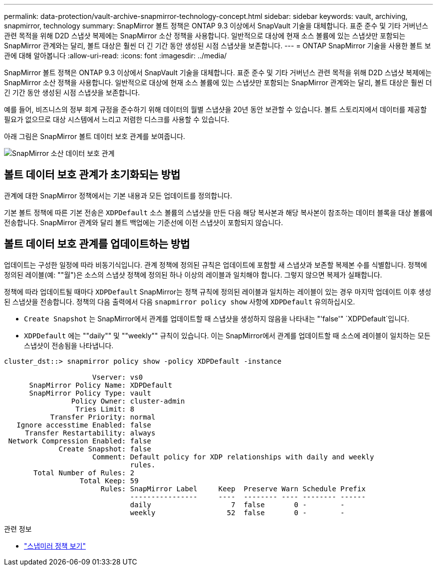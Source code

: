 ---
permalink: data-protection/vault-archive-snapmirror-technology-concept.html 
sidebar: sidebar 
keywords: vault, archiving, snapmirror, technology 
summary: SnapMirror 볼트 정책은 ONTAP 9.3 이상에서 SnapVault 기술을 대체합니다. 표준 준수 및 기타 거버넌스 관련 목적을 위해 D2D 스냅샷 복제에는 SnapMirror 소산 정책을 사용합니다. 일반적으로 대상에 현재 소스 볼륨에 있는 스냅샷만 포함되는 SnapMirror 관계와는 달리, 볼트 대상은 훨씬 더 긴 기간 동안 생성된 시점 스냅샷을 보존합니다. 
---
= ONTAP SnapMirror 기술을 사용한 볼트 보관에 대해 알아봅니다
:allow-uri-read: 
:icons: font
:imagesdir: ../media/


[role="lead"]
SnapMirror 볼트 정책은 ONTAP 9.3 이상에서 SnapVault 기술을 대체합니다. 표준 준수 및 기타 거버넌스 관련 목적을 위해 D2D 스냅샷 복제에는 SnapMirror 소산 정책을 사용합니다. 일반적으로 대상에 현재 소스 볼륨에 있는 스냅샷만 포함되는 SnapMirror 관계와는 달리, 볼트 대상은 훨씬 더 긴 기간 동안 생성된 시점 스냅샷을 보존합니다.

예를 들어, 비즈니스의 정부 회계 규정을 준수하기 위해 데이터의 월별 스냅샷을 20년 동안 보관할 수 있습니다. 볼트 스토리지에서 데이터를 제공할 필요가 없으므로 대상 시스템에서 느리고 저렴한 디스크를 사용할 수 있습니다.

아래 그림은 SnapMirror 볼트 데이터 보호 관계를 보여줍니다.

image:snapvault-data-protection.gif["SnapMirror 소산 데이터 보호 관계"]



== 볼트 데이터 보호 관계가 초기화되는 방법

관계에 대한 SnapMirror 정책에서는 기본 내용과 모든 업데이트를 정의합니다.

기본 볼트 정책에 따른 기본 전송은 `XDPDefault` 소스 볼륨의 스냅샷을 만든 다음 해당 복사본과 해당 복사본이 참조하는 데이터 블록을 대상 볼륨에 전송합니다. SnapMirror 관계와 달리 볼트 백업에는 기준선에 이전 스냅샷이 포함되지 않습니다.



== 볼트 데이터 보호 관계를 업데이트하는 방법

업데이트는 구성한 일정에 따라 비동기식입니다. 관계 정책에 정의된 규칙은 업데이트에 포함할 새 스냅샷과 보존할 복제본 수를 식별합니다. 정책에 정의된 레이블(예: ""월")은 소스의 스냅샷 정책에 정의된 하나 이상의 레이블과 일치해야 합니다. 그렇지 않으면 복제가 실패합니다.

정책에 따라 업데이트될 때마다 `XDPDefault` SnapMirror는 정책 규칙에 정의된 레이블과 일치하는 레이블이 있는 경우 마지막 업데이트 이후 생성된 스냅샷을 전송합니다. 정책의 다음 출력에서 다음 `snapmirror policy show` 사항에 `XDPDefault` 유의하십시오.

* `Create Snapshot` 는 SnapMirror에서 관계를 업데이트할 때 스냅샷을 생성하지 않음을 나타내는 "'false'" `XDPDefault`입니다.
* `XDPDefault` 에는 ""daily"" 및 ""weekly"" 규칙이 있습니다. 이는 SnapMirror에서 관계를 업데이트할 때 소스에 레이블이 일치하는 모든 스냅샷이 전송됨을 나타냅니다.


[listing]
----
cluster_dst::> snapmirror policy show -policy XDPDefault -instance

                     Vserver: vs0
      SnapMirror Policy Name: XDPDefault
      SnapMirror Policy Type: vault
                Policy Owner: cluster-admin
                 Tries Limit: 8
           Transfer Priority: normal
   Ignore accesstime Enabled: false
     Transfer Restartability: always
 Network Compression Enabled: false
             Create Snapshot: false
                     Comment: Default policy for XDP relationships with daily and weekly
                              rules.
       Total Number of Rules: 2
                  Total Keep: 59
                       Rules: SnapMirror Label     Keep  Preserve Warn Schedule Prefix
                              ----------------     ----  -------- ---- -------- ------
                              daily                   7  false       0 -        -
                              weekly                 52  false       0 -        -
----
.관련 정보
* link:https://docs.netapp.com/us-en/ontap-cli/snapmirror-policy-show.html["스냅미러 정책 보기"^]

